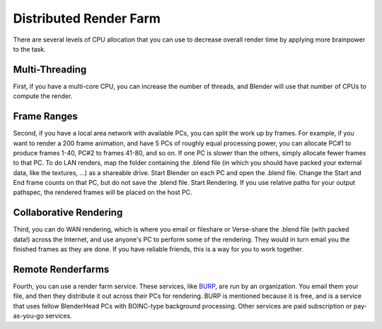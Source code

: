 
..    TODO/Review: {{review|copy=X}} .


Distributed Render Farm
=======================

There are several levels of CPU allocation that you can use to decrease overall render time by
applying more brainpower to the task.


Multi-Threading
---------------

First, if you have a multi-core CPU, you can increase the number of threads,
and Blender will use that number of CPUs to compute the render.


Frame Ranges
------------

Second, if you have a local area network with available PCs,
you can split the work up by frames. For example, if you want to render a 200 frame animation,
and have 5 PCs of roughly equal processing power,
you can allocate PC#1 to produce frames 1-40, PC#2 to frames 41-80, and so on.
If one PC is slower than the others, simply allocate fewer frames to that PC.
To do LAN renders, map the folder containing the .blend file
(in which you should have packed your external data, like the textures, …)
as a shareable drive. Start Blender on each PC and open the .blend file.
Change the Start and End frame counts on that PC, but do not save the .blend file.
Start Rendering. If you use relative paths for your output pathspec,
the rendered frames will be placed on the host PC.


Collaborative Rendering
-----------------------

Third, you can do WAN rendering,
which is where you email or fileshare or Verse-share the .blend file (with packed data!)
across the Internet, and use anyone's PC to perform some of the rendering.
They would in turn email you the finished frames as they are done.
If you have reliable friends, this is a way for you to work together.


Remote Renderfarms
------------------

Fourth, you can use a render farm service. These services, like `BURP <http://burp.boinc.dk/>`__\ ,
are run by an organization. You email them your file,
and then they distribute it out across their PCs for rendering.
BURP is mentioned because it is free,
and is a service that uses fellow BlenderHead PCs with BOINC-type background processing.
Other services are paid subscription or pay-as-you-go services.